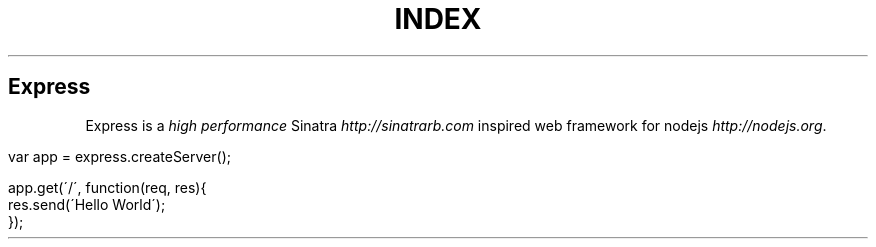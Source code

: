 .\" generated with Ronn/v0.6.6
.\" http://github.com/rtomayko/ronn/
.
.TH "INDEX" "" "July 2010" "" ""
.
.SH "Express"
Express is a \fIhigh performance\fR Sinatra \fIhttp://sinatrarb\.com\fR inspired web framework for nodejs \fIhttp://nodejs\.org\fR\.
.
.IP "" 4
.
.nf

var app = express\.createServer();

app\.get(\'/\', function(req, res){
    res\.send(\'Hello World\');
});
.
.fi
.
.IP "" 0

